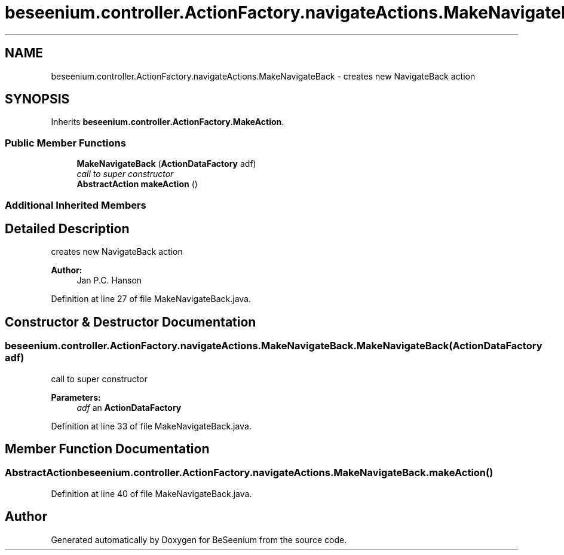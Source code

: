 .TH "beseenium.controller.ActionFactory.navigateActions.MakeNavigateBack" 3 "Fri Sep 25 2015" "Version 1.0.0-Alpha" "BeSeenium" \" -*- nroff -*-
.ad l
.nh
.SH NAME
beseenium.controller.ActionFactory.navigateActions.MakeNavigateBack \- creates new NavigateBack action  

.SH SYNOPSIS
.br
.PP
.PP
Inherits \fBbeseenium\&.controller\&.ActionFactory\&.MakeAction\fP\&.
.SS "Public Member Functions"

.in +1c
.ti -1c
.RI "\fBMakeNavigateBack\fP (\fBActionDataFactory\fP adf)"
.br
.RI "\fIcall to super constructor \fP"
.ti -1c
.RI "\fBAbstractAction\fP \fBmakeAction\fP ()"
.br
.in -1c
.SS "Additional Inherited Members"
.SH "Detailed Description"
.PP 
creates new NavigateBack action 


.PP
\fBAuthor:\fP
.RS 4
Jan P\&.C\&. Hanson 
.RE
.PP

.PP
Definition at line 27 of file MakeNavigateBack\&.java\&.
.SH "Constructor & Destructor Documentation"
.PP 
.SS "beseenium\&.controller\&.ActionFactory\&.navigateActions\&.MakeNavigateBack\&.MakeNavigateBack (\fBActionDataFactory\fP adf)"

.PP
call to super constructor 
.PP
\fBParameters:\fP
.RS 4
\fIadf\fP an \fBActionDataFactory\fP 
.RE
.PP

.PP
Definition at line 33 of file MakeNavigateBack\&.java\&.
.SH "Member Function Documentation"
.PP 
.SS "\fBAbstractAction\fP beseenium\&.controller\&.ActionFactory\&.navigateActions\&.MakeNavigateBack\&.makeAction ()"

.PP
Definition at line 40 of file MakeNavigateBack\&.java\&.

.SH "Author"
.PP 
Generated automatically by Doxygen for BeSeenium from the source code\&.
